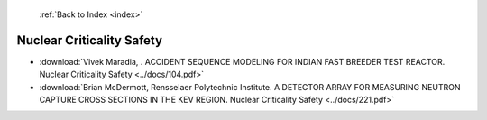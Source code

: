  :ref:`Back to Index <index>`

Nuclear Criticality Safety
--------------------------

* :download:`Vivek Maradia, . ACCIDENT SEQUENCE MODELING FOR INDIAN FAST BREEDER  TEST REACTOR. Nuclear Criticality Safety <../docs/104.pdf>`
* :download:`Brian McDermott, Rensselaer Polytechnic Institute. A DETECTOR ARRAY FOR MEASURING NEUTRON CAPTURE CROSS SECTIONS IN THE KEV REGION. Nuclear Criticality Safety <../docs/221.pdf>`
